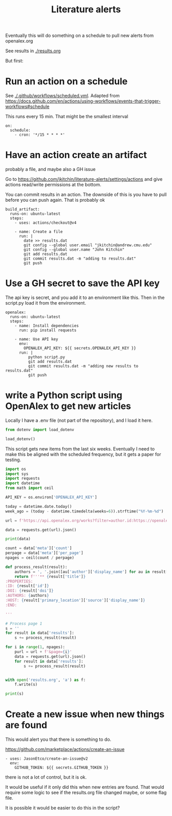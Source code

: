 #+title: Literature alerts

Eventually this will do something on a schedule to pull new alerts from openalex.org

See results in [[./results.org]]

But first:

* Run an action on a schedule

See [[./.github/workflows/scheduled.yml]]. Adapted from https://docs.github.com/en/actions/using-workflows/events-that-trigger-workflows#schedule

This runs every 15 min. That might be the smallest interval
#+BEGIN_EXAMPLE
on:
  schedule:
    - cron: '*/15 * * * *'
#+END_EXAMPLE


* Have an action create an artifact

probably a file, and maybe also a GH issue

Go to https://github.com/jkitchin/literature-alerts/settings/actions and give actions read/write permissions at the bottom.

You can commit results in an action. The downside of this is you have to pull before you can push again. That is probably ok

#+BEGIN_EXAMPLE
  build_artifact:
    runs-on: ubuntu-latest
    steps:
      - uses: actions/checkout@v4

      - name: Create a file
        run: |
          date >> results.dat
          git config --global user.email "jkitchin@andrew.cmu.edu"
          git config --global user.name "John Kitchin"
          git add results.dat
          git commit results.dat -m "adding to results.dat"
          git push
#+END_EXAMPLE


* Use a GH secret to save the API key

The api key is secret, and you add it to an environment like this. Then in the script.py load it from the environment.

#+BEGIN_EXAMPLE
  openalex:
    runs-on: ubuntu-latest
    steps:
      - name: Install dependencies
        run: pip install requests
        
      - name: Use API key
        env:
          OPENALEX_API_KEY: ${{ secrets.OPENALEX_API_KEY }}
        run: |            
            python script.py
            git add results.dat
            git commit results.dat -m "adding new results to results.dat"
            git push
#+END_EXAMPLE



* write a Python script using OpenAlex to get new articles

Locally I have a .env file (not part of the repository), and I load it here.

#+BEGIN_SRC jupyter-python
from dotenv import load_dotenv

load_dotenv()
#+END_SRC

#+RESULTS:
:RESULTS:
True
:END:

This script gets new items from the last six weeks. Eventually I need to make this be aligned with the scheduled frequency, but it gets a paper for testing.



#+BEGIN_SRC jupyter-python :tangle script.py :shebang #!/usr/bin/env python
import os
import sys
import requests
import datetime
from math import ceil

API_KEY = os.environ['OPENALEX_API_KEY']

today = datetime.date.today()
week_ago = (today - datetime.timedelta(weeks=6)).strftime("%Y-%m-%d")

url = f'https://api.openalex.org/works?filter=author.id:https://openalex.org/A5003442464,from_created_date:{week_ago}&api_key={API_KEY}'

data = requests.get(url).json()

print(data)

count = data['meta']['count']
perpage = data['meta']['per_page']
npages = ceil(count / perpage)

def process_result(result):
    authors = ', '.join([au['author']['display_name'] for au in result['authorships'] ])
    return f'''** {result['title']}
:PROPERTIES:
:ID: {result['id']}
:DOI: {result['doi']}
:AUTHORS: {authors}
:HOST: {result['primary_location']['source']['display_name']}    
:END:

'''

# Process page 1
s = ''
for result in data['results']:
    s += process_result(result)

for i in range(1, npages):
    purl = url + f'&page={i}'
    data = requests.get(url).json()
    for result in data['results']:
        s += process_result(result)
  
    
with open('results.org', 'a') as f:
    f.write(s)

print(s)    
#+END_SRC



* Create a new issue when new things are found

This would alert you that there is something to do.

https://github.com/marketplace/actions/create-an-issue


#+BEGIN_EXAMPLE
      - uses: JasonEtco/create-an-issue@v2        
        env:
          GITHUB_TOKEN: ${{ secrets.GITHUB_TOKEN }}
#+END_EXAMPLE

there is not a lot of control, but it is ok.

It would be useful if it only did this when new entries are found. That would require some logic to see if the results.org file changed maybe, or some flag file.

It is possible it would be easier to do this in the script?
